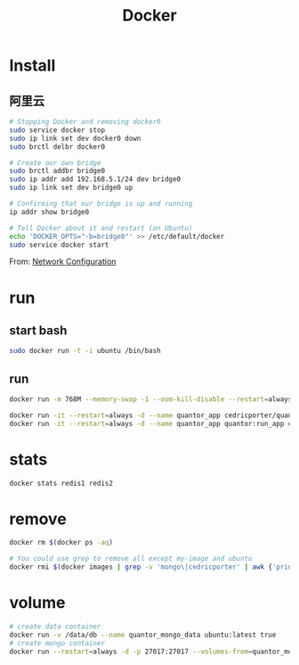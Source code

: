 #+TITLE: Docker
#+LINK_UP: index.html
#+LINK_HOME: index.html
#+OPTIONS: H:3 num:t toc:2 \n:nil @:t ::t |:t ^:{} -:t f:t *:t <:t

* Install
** 阿里云
   #+BEGIN_SRC sh
     # Stopping Docker and removing docker0
     sudo service docker stop
     sudo ip link set dev docker0 down
     sudo brctl delbr docker0

     # Create our own bridge
     sudo brctl addbr bridge0
     sudo ip addr add 192.168.5.1/24 dev bridge0
     sudo ip link set dev bridge0 up

     # Confirming that our bridge is up and running
     ip addr show bridge0

     # Tell Docker about it and restart (on Ubuntu)
     echo 'DOCKER_OPTS="-b=bridge0"' >> /etc/default/docker
     sudo service docker start
   #+END_SRC

   From: [[https://docs.docker.com/articles/networking/#bridge-building][Network Configuration]]

* run
** start bash
   #+BEGIN_SRC sh
     sudo docker run -t -i ubuntu /bin/bash
   #+END_SRC

** run
   #+BEGIN_SRC sh
     docker run -m 768M --memory-swap -1 --oom-kill-disable --restart=always -d -p 27017:27017 -v /data/db/mongo:/data/db --hostname="mongodbserver.local" --name quantor_mongo mongo --storageEngine=wiredTiger --auth

     docker run -it --restart=always -d --name quantor_app cedricporter/quantor:supervisor supervisord -c /etc/supervisord.conf
     docker run -it --restart=always -d --name quantor_app quantor:run_app cron -f
   #+END_SRC

* stats
  #+BEGIN_SRC sh
    docker stats redis1 redis2
  #+END_SRC

* remove
  #+BEGIN_SRC sh
    docker rm $(docker ps -aq)

    # You could use grep to remove all except my-image and ubuntu
    docker rmi $(docker images | grep -v 'mongo\|cedricporter' | awk {'print $3'})
  #+END_SRC

* volume
  #+BEGIN_SRC sh
    # create data container
    docker run -v /data/db --name quantor_mongo_data ubuntu:latest true
    # create mongo container
    docker run --restart=always -d -p 27017:27017 --volumes-from=quantor_mongo_data --name quantor_mongo mongo --storageEngine=wiredTiger --auth
  #+END_SRC
